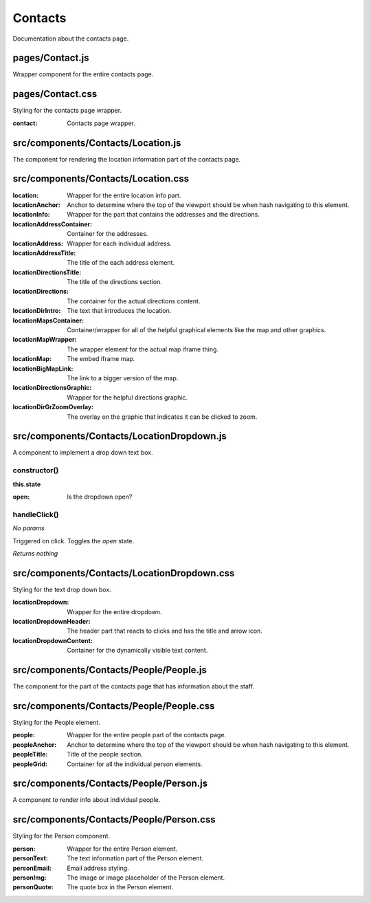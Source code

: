 Contacts
========

Documentation about the contacts page.

pages/Contact.js
................

Wrapper component for the entire contacts page.

pages/Contact.css
.................

Styling for the contacts page wrapper.

:contact: Contacts page wrapper.

src/components/Contacts/Location.js
...................................

The component for rendering the location information part of the contacts page.

src/components/Contacts/Location.css
....................................

:location: Wrapper for the entire location info part.

:locationAnchor: Anchor to determine where the top of the
                 viewport should be when hash navigating to this element.

:locationInfo: Wrapper for the part that contains the addresses and the directions.

:locationAddressContainer: Container for the addresses.

:locationAddress: Wrapper for each individual address.

:locationAddressTitle: The title of the each address element.

:locationDirectionsTitle: The title of the directions section.

:locationDirections: The container for the actual directions content.

:locationDirIntro: The text that introduces the location.

:locationMapsContainer: Container/wrapper for all of the helpful graphical elements
                        like the map and other graphics.

:locationMapWrapper: The wrapper element for the actual map iframe thing.

:locationMap: The embed iframe map.

:locationBigMapLink: The link to a bigger version of the map.

:locationDirectionsGraphic: Wrapper for the helpful directions graphic.

:locationDirGrZoomOverlay: The overlay on the graphic that indicates it can be
                           clicked to zoom.


src/components/Contacts/LocationDropdown.js
...........................................

A component to implement a drop down text box.

constructor()
-------------

**this.state**

:open: Is the dropdown open?

handleClick()
-------------

*No params*

Triggered on click. Toggles the *open* state.

*Returns nothing*

src/components/Contacts/LocationDropdown.css
............................................

Styling for the text drop down box.

:locationDropdown: Wrapper for the entire dropdown.

:locationDropdownHeader: The header part that reacts to clicks and has the title
                         and arrow icon.

:locationDropdownContent: Container for the dynamically visible text content.


src/components/Contacts/People/People.js
........................................

The component for the part of the contacts page that has information about
the staff.

src/components/Contacts/People/People.css
.........................................

Styling for the People element.

:people: Wrapper for the entire people part of the contacts page.

:peopleAnchor: Anchor to determine where the top of the
               viewport should be when hash navigating to this element.

:peopleTitle: Title of the people section.

:peopleGrid: Container for all the individual person elements.

src/components/Contacts/People/Person.js
........................................

A component to render info about individual people.

src/components/Contacts/People/Person.css
.........................................

Styling for the Person component.

:person: Wrapper for the entire Person element.

:personText: The text information part of the Person element.

:personEmail: Email address styling.

:personImg: The image or image placeholder of the Person element.

:personQuote: The quote box in the Person element.
